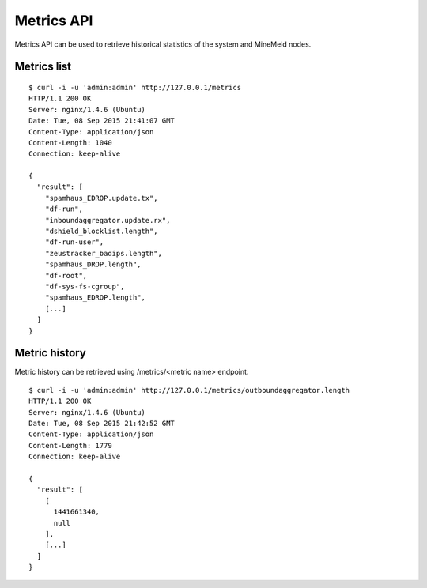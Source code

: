 Metrics API
===========

Metrics API can be used to retrieve historical statistics of the system and
MineMeld nodes.

Metrics list
------------

::

    $ curl -i -u 'admin:admin' http://127.0.0.1/metrics
    HTTP/1.1 200 OK
    Server: nginx/1.4.6 (Ubuntu)
    Date: Tue, 08 Sep 2015 21:41:07 GMT
    Content-Type: application/json
    Content-Length: 1040
    Connection: keep-alive
    
    {
      "result": [
        "spamhaus_EDROP.update.tx", 
        "df-run", 
        "inboundaggregator.update.rx", 
        "dshield_blocklist.length", 
        "df-run-user", 
        "zeustracker_badips.length", 
        "spamhaus_DROP.length", 
        "df-root", 
        "df-sys-fs-cgroup", 
        "spamhaus_EDROP.length", 
        [...]
      ]
    }

Metric history
--------------

Metric history can be retrieved using /metrics/<metric name> endpoint.

::

    $ curl -i -u 'admin:admin' http://127.0.0.1/metrics/outboundaggregator.length
    HTTP/1.1 200 OK
    Server: nginx/1.4.6 (Ubuntu)
    Date: Tue, 08 Sep 2015 21:42:52 GMT
    Content-Type: application/json
    Content-Length: 1779
    Connection: keep-alive
    
    {
      "result": [
        [
          1441661340, 
          null
        ], 
        [...]
      ]
    }

